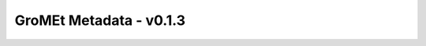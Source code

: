 GroMEt Metadata - v0.1.3
========================

.. raw:: html
  :file: gromet_metadata_v0.1.3.html

